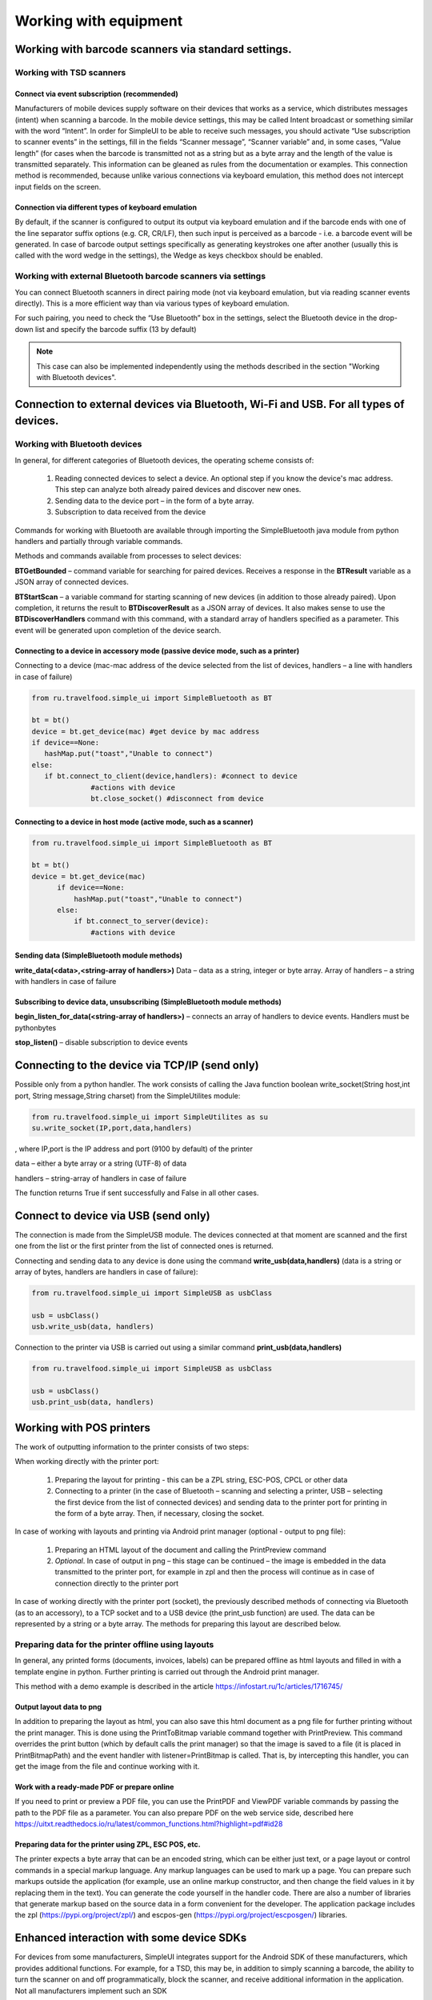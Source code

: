 .. SimpleUI documentation master file, created by
   sphinx-quickstart on Sat May 16 14:23:51 2020.
   You can adapt this file completely to your liking, but it should at least
   contain the root `toctree` directive.

Working with equipment
================================

Working with barcode scanners via standard settings.
-----------------------------------------------------------------

Working with TSD scanners
~~~~~~~~~~~~~~~~~~~~~~~~~~~~~~~~~~~~~~

Connect via event subscription (recommended)
""""""""""""""""""""""""""""""""""""""""""""""""""""""""

Manufacturers of mobile devices supply software on their devices that works as a service, which distributes messages (intent) when scanning a barcode. In the mobile device settings, this may be called Intent broadcast or something similar with the word “Intent”. In order for SimpleUI to be able to receive such messages, you should activate “Use subscription to scanner events” in the settings, fill in the fields “Scanner message”, “Scanner variable” and, in some cases, “Value length” (for cases when the barcode is transmitted not as a string but as a byte array and the length of the value is transmitted separately. This information can be gleaned as rules from the documentation or examples.
This connection method is recommended, because unlike various connections via keyboard emulation, this method does not intercept input fields on the screen.

Connection via different types of keyboard emulation
""""""""""""""""""""""""""""""""""""""""""""""""""""""""

By default, if the scanner is configured to output its output via keyboard emulation and if the barcode ends with one of the line separator suffix options (e.g. CR, CR/LF), then such input is perceived as a barcode - i.e. a barcode event will be generated. In case of barcode output settings specifically as generating keystrokes one after another (usually this is called with the word wedge in the settings), the Wedge as keys checkbox should be enabled.

Working with external Bluetooth barcode scanners via settings
~~~~~~~~~~~~~~~~~~~~~~~~~~~~~~~~~~~~~~~~~~~~~~~~~~~~~~~~~~~~~~~~~~~~~~

You can connect Bluetooth scanners in direct pairing mode (not via keyboard emulation, but via reading scanner events directly). This is a more efficient way than via various types of keyboard emulation.

For such pairing, you need to check the “Use Bluetooth” box in the settings, select the Bluetooth device in the drop-down list and specify the barcode suffix (13 by default)

.. note:: This case can also be implemented independently using the methods described in the section "Working with Bluetooth devices".

Connection to external devices via Bluetooth, Wi-Fi and USB. For all types of devices.
--------------------------------------------------------------------------------------------

Working with Bluetooth devices
~~~~~~~~~~~~~~~~~~~~~~~~~~~~~~~~~~

In general, for different categories of Bluetooth devices, the operating scheme consists of:

 1. Reading connected devices to select a device. An optional step if you know the device's mac address. This step can analyze both already paired devices and discover new ones.
 2. Sending data to the device port – in the form of a byte array.
 3. Subscription to data received from the device

Commands for working with Bluetooth are available through importing the SimpleBluetooth java module from python handlers and partially through variable commands.

Methods and commands available from processes to select devices:

**BTGetBounded** – command variable for searching for paired devices. Receives a response in the **BTResult** variable as a JSON array of connected devices.

**BTStartScan** – a variable command for starting scanning of new devices (in addition to those already paired). Upon completion, it returns the result to **BTDiscoverResult** as a JSON array of devices. It also makes sense to use the **BTDiscoverHandlers** command with this command, with a standard array of handlers specified as a parameter. This event will be generated upon completion of the device search.

Connecting to a device in accessory mode (passive device mode, such as a printer)
""""""""""""""""""""""""""""""""""""""""""""""""""""""""""""""""""""""""""""""""""""""""""""""""

Connecting to a device (mac-mac address of the device selected from the list of devices, handlers – a line with handlers in case of failure)

.. code-block:: Python

  from ru.travelfood.simple_ui import SimpleBluetooth as BT

  bt = bt()
  device = bt.get_device(mac) #get device by mac address
  if device==None:
     hashMap.put("toast","Unable to connect")
  else:
     if bt.connect_to_client(device,handlers): #connect to device
                #actions with device                                
                bt.close_socket() #disconnect from device


Connecting to a device in host mode (active mode, such as a scanner)
""""""""""""""""""""""""""""""""""""""""""""""""""""""""""""""""""""""""""""""""

.. code-block:: Python

  from ru.travelfood.simple_ui import SimpleBluetooth as BT

  bt = bt()
  device = bt.get_device(mac)
        if device==None:
            hashMap.put("toast","Unable to connect")
        else:
            if bt.connect_to_server(device):
		#actions with device

Sending data (SimpleBluetooth module methods)
""""""""""""""""""""""""""""""""""""""""""""""""""""

**write_data(<data>,<string-array of handlers>)** Data – data as a string, integer or byte array. Array of handlers – a string with handlers in case of failure

Subscribing to device data, unsubscribing (SimpleBluetooth module methods)
""""""""""""""""""""""""""""""""""""""""""""""""""""""""""""""""""""""""""""""""""""""""""""""""

**begin_listen_for_data(<string-array of handlers>)** – connects an array of handlers to device events. Handlers must be pythonbytes

**stop_listen()** – disable subscription to device events

Connecting to the device via TCP/IP (send only)
-----------------------------------------------------------

Possible only from a python handler. The work consists of calling the Java function boolean write_socket(String host,int port, String message,String charset) from the SimpleUtilites module:

.. code-block:: Python

  from ru.travelfood.simple_ui import SimpleUtilites as su
  su.write_socket(IP,port,data,handlers)

, where IP,port is the IP address and port (9100 by default) of the printer

data – either a byte array or a string (UTF-8) of data

handlers – string-array of handlers in case of failure

The function returns True if sent successfully and False in all other cases.

Connect to device via USB (send only)
-------------------------------------------------------

The connection is made from the SimpleUSB module. The devices connected at that moment are scanned and the first one from the list or the first printer from the list of connected ones is returned.

Connecting and sending data to any device is done using the command **write_usb(data,handlers)** (data is a string or array of bytes, handlers are handlers in case of failure):

.. code-block:: Python

  from ru.travelfood.simple_ui import SimpleUSB as usbClass  

  usb = usbClass()
  usb.write_usb(data, handlers)

Connection to the printer via USB is carried out using a similar command **print_usb(data,handlers)**

.. code-block:: Python

  from ru.travelfood.simple_ui import SimpleUSB as usbClass  

  usb = usbClass()
  usb.print_usb(data, handlers)


Working with POS printers
-----------------------------

The work of outputting information to the printer consists of two steps:

When working directly with the printer port:

 1. Preparing the layout for printing - this can be a ZPL string, ESC-POS, CPCL or other data
 2. Connecting to a printer (in the case of Bluetooth – scanning and selecting a printer, USB – selecting the first device from the list of connected devices) and sending data to the printer port for printing in the form of a byte array. Then, if necessary, closing the socket.

In case of working with layouts and printing via Android print manager (optional - output to png file):

 1. Preparing an HTML layout of the document and calling the PrintPreview command
 2. *Optional*. In case of output in png – this stage can be continued – the image is embedded in the data transmitted to the printer port, for example in zpl and then the process will continue as in case of connection directly to the printer port

In case of working directly with the printer port (socket), the previously described methods of connecting via Bluetooth (as to an accessory), to a TCP socket and to a USB device (the print_usb function) are used. The data can be represented by a string or a byte array. The methods for preparing this layout are described below.

Preparing data for the printer offline using layouts
~~~~~~~~~~~~~~~~~~~~~~~~~~~~~~~~~~~~~~~~~~~~~~~~~~~~~~~~~~~~

In general, any printed forms (documents, invoices, labels) can be prepared offline as html layouts and filled in with a template engine in python. Further printing is carried out through the Android print manager.

This method with a demo example is described in the article `<https://infostart.ru/1c/articles/1716745/>`_

Output layout data to png
""""""""""""""""""""""""""""

In addition to preparing the layout as html, you can also save this html document as a png file for further printing without the print manager. This is done using the PrintToBitmap variable command together with PrintPreview. This command overrides the print button (which by default calls the print manager) so that the image is saved to a file (it is placed in PrintBitmapPath) and the event handler with listener=PrintBitmap is called. That is, by intercepting this handler, you can get the image from the file and continue working with it.

Work with a ready-made PDF or prepare online
""""""""""""""""""""""""""""""""""""""""""""""

If you need to print or preview a PDF file, you can use the PrintPDF and ViewPDF variable commands by passing the path to the PDF file as a parameter.
You can also prepare PDF on the web service side, described here `<https://uitxt.readthedocs.io/ru/latest/common_functions.html?highlight=pdf#id28>`_

Preparing data for the printer using ZPL, ESC POS, etc.
""""""""""""""""""""""""""""""""""""""""""""""""""""""""""""""""""""""""""""
The printer expects a byte array that can be an encoded string, which can be either just text, or a page layout or control commands in a special markup language.
Any markup languages ​​can be used to mark up a page. You can prepare such markups outside the application (for example, use an online markup constructor, and then change the field values ​​in it by replacing them in the text). You can generate the code yourself in the handler code. There are also a number of libraries that generate markup based on the source data in a form convenient for the developer. The application package includes the zpl (`<https://pypi.org/project/zpl/>`_) and escpos-gen (`<https://pypi.org/project/escposgen/>`_) libraries.

Enhanced interaction with some device SDKs
---------------------------------------------------------

For devices from some manufacturers, SimpleUI integrates support for the Android SDK of these manufacturers, which provides additional functions. For example, for a TSD, this may be, in addition to simply scanning a barcode, the ability to turn the scanner on and off programmatically, block the scanner, and receive additional information in the application. Not all manufacturers implement such an SDK

TSD Urovo
~~~~~~~~~~~~~~

Functions for Urovo are implemented in the SimpleUtilites module (from ru.travelfood.simple_ui import SimpleUtilites)

**urovo_set_lock_trigger(<status>)** lock/unlock scanner (if locked, then the scan button is locked). Status – true (locked), false (unlocked)

** urovo_open_scanner()** - open the scanner object (does not start scanning, but simply initializes the scanner and checks availability). This function must precede urovo_start_decode

**urovo_start_decode()** turns the scanner into scanning mode

**urovo_stop_decode()** turns off scanning mode

**urovo_close_scanner()** terminates the scanner

**urovo_get_scanner_state()** returns the current state of the scanner

**urovo_get_lock_trigger_state()** returns the current scanner lock state

TSD Meferi
~~~~~~~~~~~~~~

The Meferi TSD has its own Android SDK that allows you to manage the scanner state and the TSD settings in general. The SDK itself is included in SimpleUI and is given to the developer in the form of objects of the class

.. code-block:: Python

  from ru.travelfood.simple_ui import Meferi as Meferi
  
  #getting an object of the ScanManager class
  manager = Meferi().getScanManager()
  #further work with the object, utilization of methods
  manager.setScanEnable(True)
  manager.keyScan(True)



